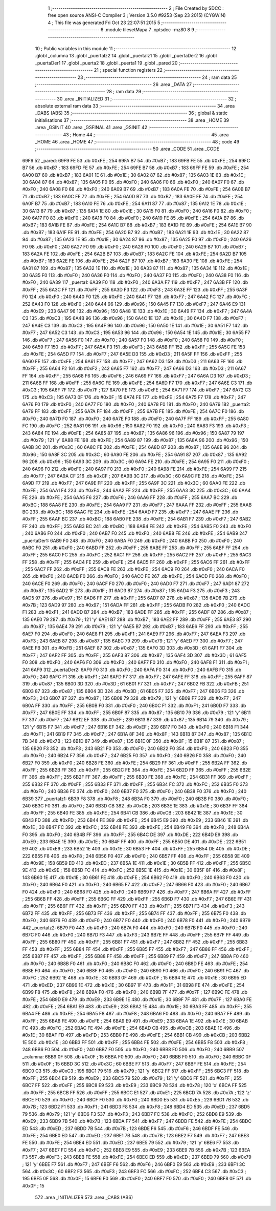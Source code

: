                               1 ;--------------------------------------------------------
                              2 ; File Created by SDCC : free open source ANSI-C Compiler
                              3 ; Version 3.5.0 #9253 (Sep 23 2015) (CYGWIN)
                              4 ; This file was generated Fri Oct 23 22:07:51 2015
                              5 ;--------------------------------------------------------
                              6 	.module tilesetMapa
                              7 	.optsdcc -mz80
                              8 	
                              9 ;--------------------------------------------------------
                             10 ; Public variables in this module
                             11 ;--------------------------------------------------------
                             12 	.globl _columna
                             13 	.globl _puertaIz2
                             14 	.globl _puertaIz1
                             15 	.globl _puertaDer2
                             16 	.globl _puertaDer1
                             17 	.globl _puerta2
                             18 	.globl _puerta1
                             19 	.globl _pared
                             20 ;--------------------------------------------------------
                             21 ; special function registers
                             22 ;--------------------------------------------------------
                             23 ;--------------------------------------------------------
                             24 ; ram data
                             25 ;--------------------------------------------------------
                             26 	.area _DATA
                             27 ;--------------------------------------------------------
                             28 ; ram data
                             29 ;--------------------------------------------------------
                             30 	.area _INITIALIZED
                             31 ;--------------------------------------------------------
                             32 ; absolute external ram data
                             33 ;--------------------------------------------------------
                             34 	.area _DABS (ABS)
                             35 ;--------------------------------------------------------
                             36 ; global & static initialisations
                             37 ;--------------------------------------------------------
                             38 	.area _HOME
                             39 	.area _GSINIT
                             40 	.area _GSFINAL
                             41 	.area _GSINIT
                             42 ;--------------------------------------------------------
                             43 ; Home
                             44 ;--------------------------------------------------------
                             45 	.area _HOME
                             46 	.area _HOME
                             47 ;--------------------------------------------------------
                             48 ; code
                             49 ;--------------------------------------------------------
                             50 	.area _CODE
                             51 	.area _CODE
   69F9                      52 _pared:
   69F9 FE                   53 	.db #0xFE	; 254
   69FA B7                   54 	.db #0xB7	; 183
   69FB FE                   55 	.db #0xFE	; 254
   69FC B7                   56 	.db #0xB7	; 183
   69FD FE                   57 	.db #0xFE	; 254
   69FE B7                   58 	.db #0xB7	; 183
   69FF FE                   59 	.db #0xFE	; 254
   6A00 B7                   60 	.db #0xB7	; 183
   6A01 1E                   61 	.db #0x1E	; 30
   6A02 87                   62 	.db #0x87	; 135
   6A03 1E                   63 	.db #0x1E	; 30
   6A04 87                   64 	.db #0x87	; 135
   6A05 F0                   65 	.db #0xF0	; 240
   6A06 F0                   66 	.db #0xF0	; 240
   6A07 F0                   67 	.db #0xF0	; 240
   6A08 F0                   68 	.db #0xF0	; 240
   6A09 B7                   69 	.db #0xB7	; 183
   6A0A FE                   70 	.db #0xFE	; 254
   6A0B B7                   71 	.db #0xB7	; 183
   6A0C FE                   72 	.db #0xFE	; 254
   6A0D B7                   73 	.db #0xB7	; 183
   6A0E FE                   74 	.db #0xFE	; 254
   6A0F B7                   75 	.db #0xB7	; 183
   6A10 FE                   76 	.db #0xFE	; 254
   6A11 87                   77 	.db #0x87	; 135
   6A12 1E                   78 	.db #0x1E	; 30
   6A13 87                   79 	.db #0x87	; 135
   6A14 1E                   80 	.db #0x1E	; 30
   6A15 F0                   81 	.db #0xF0	; 240
   6A16 F0                   82 	.db #0xF0	; 240
   6A17 F0                   83 	.db #0xF0	; 240
   6A18 F0                   84 	.db #0xF0	; 240
   6A19 FE                   85 	.db #0xFE	; 254
   6A1A B7                   86 	.db #0xB7	; 183
   6A1B FE                   87 	.db #0xFE	; 254
   6A1C B7                   88 	.db #0xB7	; 183
   6A1D FE                   89 	.db #0xFE	; 254
   6A1E B7                   90 	.db #0xB7	; 183
   6A1F FE                   91 	.db #0xFE	; 254
   6A20 B7                   92 	.db #0xB7	; 183
   6A21 1E                   93 	.db #0x1E	; 30
   6A22 87                   94 	.db #0x87	; 135
   6A23 1E                   95 	.db #0x1E	; 30
   6A24 87                   96 	.db #0x87	; 135
   6A25 F0                   97 	.db #0xF0	; 240
   6A26 F0                   98 	.db #0xF0	; 240
   6A27 F0                   99 	.db #0xF0	; 240
   6A28 F0                  100 	.db #0xF0	; 240
   6A29 B7                  101 	.db #0xB7	; 183
   6A2A FE                  102 	.db #0xFE	; 254
   6A2B B7                  103 	.db #0xB7	; 183
   6A2C FE                  104 	.db #0xFE	; 254
   6A2D B7                  105 	.db #0xB7	; 183
   6A2E FE                  106 	.db #0xFE	; 254
   6A2F B7                  107 	.db #0xB7	; 183
   6A30 FE                  108 	.db #0xFE	; 254
   6A31 87                  109 	.db #0x87	; 135
   6A32 1E                  110 	.db #0x1E	; 30
   6A33 87                  111 	.db #0x87	; 135
   6A34 1E                  112 	.db #0x1E	; 30
   6A35 F0                  113 	.db #0xF0	; 240
   6A36 F0                  114 	.db #0xF0	; 240
   6A37 F0                  115 	.db #0xF0	; 240
   6A38 F0                  116 	.db #0xF0	; 240
   6A39                     117 _puerta1:
   6A39 F0                  118 	.db #0xF0	; 240
   6A3A F7                  119 	.db #0xF7	; 247
   6A3B FF                  120 	.db #0xFF	; 255
   6A3C FF                  121 	.db #0xFF	; 255
   6A3D F3                  122 	.db #0xF3	; 243
   6A3E FF                  123 	.db #0xFF	; 255
   6A3F F0                  124 	.db #0xF0	; 240
   6A40 F0                  125 	.db #0xF0	; 240
   6A41 F7                  126 	.db #0xF7	; 247
   6A42 FC                  127 	.db #0xFC	; 252
   6A43 F0                  128 	.db #0xF0	; 240
   6A44 96                  129 	.db #0x96	; 150
   6A45 F7                  130 	.db #0xF7	; 247
   6A46 E9                  131 	.db #0xE9	; 233
   6A47 96                  132 	.db #0x96	; 150
   6A48 1E                  133 	.db #0x1E	; 30
   6A49 F7                  134 	.db #0xF7	; 247
   6A4A C3                  135 	.db #0xC3	; 195
   6A4B 96                  136 	.db #0x96	; 150
   6A4C 1E                  137 	.db #0x1E	; 30
   6A4D F7                  138 	.db #0xF7	; 247
   6A4E C3                  139 	.db #0xC3	; 195
   6A4F 96                  140 	.db #0x96	; 150
   6A50 1E                  141 	.db #0x1E	; 30
   6A51 F7                  142 	.db #0xF7	; 247
   6A52 C3                  143 	.db #0xC3	; 195
   6A53 96                  144 	.db #0x96	; 150
   6A54 1E                  145 	.db #0x1E	; 30
   6A55 F7                  146 	.db #0xF7	; 247
   6A56 F0                  147 	.db #0xF0	; 240
   6A57 F0                  148 	.db #0xF0	; 240
   6A58 F0                  149 	.db #0xF0	; 240
   6A59 F7                  150 	.db #0xF7	; 247
   6A5A F3                  151 	.db #0xF3	; 243
   6A5B FF                  152 	.db #0xFF	; 255
   6A5C FE                  153 	.db #0xFE	; 254
   6A5D F7                  154 	.db #0xF7	; 247
   6A5E D3                  155 	.db #0xD3	; 211
   6A5F FF                  156 	.db #0xFF	; 255
   6A60 FE                  157 	.db #0xFE	; 254
   6A61 F7                  158 	.db #0xF7	; 247
   6A62 D3                  159 	.db #0xD3	; 211
   6A63 FF                  160 	.db #0xFF	; 255
   6A64 F2                  161 	.db #0xF2	; 242
   6A65 F7                  162 	.db #0xF7	; 247
   6A66 D3                  163 	.db #0xD3	; 211
   6A67 FF                  164 	.db #0xFF	; 255
   6A68 F6                  165 	.db #0xF6	; 246
   6A69 F7                  166 	.db #0xF7	; 247
   6A6A D3                  167 	.db #0xD3	; 211
   6A6B FF                  168 	.db #0xFF	; 255
   6A6C FE                  169 	.db #0xFE	; 254
   6A6D F7                  170 	.db #0xF7	; 247
   6A6E C3                  171 	.db #0xC3	; 195
   6A6F 7F                  172 	.db #0x7F	; 127
   6A70 FE                  173 	.db #0xFE	; 254
   6A71 F7                  174 	.db #0xF7	; 247
   6A72 C3                  175 	.db #0xC3	; 195
   6A73 0F                  176 	.db #0x0F	; 15
   6A74 FE                  177 	.db #0xFE	; 254
   6A75 F7                  178 	.db #0xF7	; 247
   6A76 F0                  179 	.db #0xF0	; 240
   6A77 F0                  180 	.db #0xF0	; 240
   6A78 F0                  181 	.db #0xF0	; 240
   6A79                     182 _puerta2:
   6A79 FF                  183 	.db #0xFF	; 255
   6A7A FF                  184 	.db #0xFF	; 255
   6A7B FE                  185 	.db #0xFE	; 254
   6A7C F0                  186 	.db #0xF0	; 240
   6A7D F0                  187 	.db #0xF0	; 240
   6A7E F0                  188 	.db #0xF0	; 240
   6A7F FF                  189 	.db #0xFF	; 255
   6A80 FC                  190 	.db #0xFC	; 252
   6A81 96                  191 	.db #0x96	; 150
   6A82 F0                  192 	.db #0xF0	; 240
   6A83 F3                  193 	.db #0xF3	; 243
   6A84 FE                  194 	.db #0xFE	; 254
   6A85 87                  195 	.db #0x87	; 135
   6A86 96                  196 	.db #0x96	; 150
   6A87 79                  197 	.db #0x79	; 121	'y'
   6A88 FE                  198 	.db #0xFE	; 254
   6A89 87                  199 	.db #0x87	; 135
   6A8A 96                  200 	.db #0x96	; 150
   6A8B 3C                  201 	.db #0x3C	; 60
   6A8C FE                  202 	.db #0xFE	; 254
   6A8D 87                  203 	.db #0x87	; 135
   6A8E 96                  204 	.db #0x96	; 150
   6A8F 3C                  205 	.db #0x3C	; 60
   6A90 FE                  206 	.db #0xFE	; 254
   6A91 87                  207 	.db #0x87	; 135
   6A92 96                  208 	.db #0x96	; 150
   6A93 3C                  209 	.db #0x3C	; 60
   6A94 FE                  210 	.db #0xFE	; 254
   6A95 F0                  211 	.db #0xF0	; 240
   6A96 F0                  212 	.db #0xF0	; 240
   6A97 F0                  213 	.db #0xF0	; 240
   6A98 FE                  214 	.db #0xFE	; 254
   6A99 F7                  215 	.db #0xF7	; 247
   6A9A CF                  216 	.db #0xCF	; 207
   6A9B 3C                  217 	.db #0x3C	; 60
   6A9C FE                  218 	.db #0xFE	; 254
   6A9D F7                  219 	.db #0xF7	; 247
   6A9E FF                  220 	.db #0xFF	; 255
   6A9F 3C                  221 	.db #0x3C	; 60
   6AA0 FE                  222 	.db #0xFE	; 254
   6AA1 F4                  223 	.db #0xF4	; 244
   6AA2 FF                  224 	.db #0xFF	; 255
   6AA3 3C                  225 	.db #0x3C	; 60
   6AA4 FE                  226 	.db #0xFE	; 254
   6AA5 F6                  227 	.db #0xF6	; 246
   6AA6 FF                  228 	.db #0xFF	; 255
   6AA7 BC                  229 	.db #0xBC	; 188
   6AA8 FE                  230 	.db #0xFE	; 254
   6AA9 F7                  231 	.db #0xF7	; 247
   6AAA FF                  232 	.db #0xFF	; 255
   6AAB BC                  233 	.db #0xBC	; 188
   6AAC FE                  234 	.db #0xFE	; 254
   6AAD F7                  235 	.db #0xF7	; 247
   6AAE FF                  236 	.db #0xFF	; 255
   6AAF BC                  237 	.db #0xBC	; 188
   6AB0 FE                  238 	.db #0xFE	; 254
   6AB1 F7                  239 	.db #0xF7	; 247
   6AB2 FF                  240 	.db #0xFF	; 255
   6AB3 BC                  241 	.db #0xBC	; 188
   6AB4 FE                  242 	.db #0xFE	; 254
   6AB5 F0                  243 	.db #0xF0	; 240
   6AB6 F0                  244 	.db #0xF0	; 240
   6AB7 F0                  245 	.db #0xF0	; 240
   6AB8 FE                  246 	.db #0xFE	; 254
   6AB9                     247 _puertaDer1:
   6AB9 F0                  248 	.db #0xF0	; 240
   6ABA F0                  249 	.db #0xF0	; 240
   6ABB F0                  250 	.db #0xF0	; 240
   6ABC F0                  251 	.db #0xF0	; 240
   6ABD FF                  252 	.db #0xFF	; 255
   6ABE FF                  253 	.db #0xFF	; 255
   6ABF FF                  254 	.db #0xFF	; 255
   6AC0 FC                  255 	.db #0xFC	; 252
   6AC1 FF                  256 	.db #0xFF	; 255
   6AC2 FF                  257 	.db #0xFF	; 255
   6AC3 FF                  258 	.db #0xFF	; 255
   6AC4 FE                  259 	.db #0xFE	; 254
   6AC5 FF                  260 	.db #0xFF	; 255
   6AC6 FF                  261 	.db #0xFF	; 255
   6AC7 FF                  262 	.db #0xFF	; 255
   6AC8 FE                  263 	.db #0xFE	; 254
   6AC9 F0                  264 	.db #0xF0	; 240
   6ACA F0                  265 	.db #0xF0	; 240
   6ACB F0                  266 	.db #0xF0	; 240
   6ACC FE                  267 	.db #0xFE	; 254
   6ACD F0                  268 	.db #0xF0	; 240
   6ACE F0                  269 	.db #0xF0	; 240
   6ACF F0                  270 	.db #0xF0	; 240
   6AD0 F7                  271 	.db #0xF7	; 247
   6AD1 87                  272 	.db #0x87	; 135
   6AD2 1F                  273 	.db #0x1F	; 31
   6AD3 87                  274 	.db #0x87	; 135
   6AD4 F3                  275 	.db #0xF3	; 243
   6AD5 97                  276 	.db #0x97	; 151
   6AD6 FF                  277 	.db #0xFF	; 255
   6AD7 87                  278 	.db #0x87	; 135
   6AD8 7B                  279 	.db #0x7B	; 123
   6AD9 97                  280 	.db #0x97	; 151
   6ADA FF                  281 	.db #0xFF	; 255
   6ADB F0                  282 	.db #0xF0	; 240
   6ADC F1                  283 	.db #0xF1	; 241
   6ADD B7                  284 	.db #0xB7	; 183
   6ADE FF                  285 	.db #0xFF	; 255
   6ADF 87                  286 	.db #0x87	; 135
   6AE0 79                  287 	.db #0x79	; 121	'y'
   6AE1 B7                  288 	.db #0xB7	; 183
   6AE2 FF                  289 	.db #0xFF	; 255
   6AE3 87                  290 	.db #0x87	; 135
   6AE4 79                  291 	.db #0x79	; 121	'y'
   6AE5 B7                  292 	.db #0xB7	; 183
   6AE6 FF                  293 	.db #0xFF	; 255
   6AE7 F0                  294 	.db #0xF0	; 240
   6AE8 F1                  295 	.db #0xF1	; 241
   6AE9 F7                  296 	.db #0xF7	; 247
   6AEA F3                  297 	.db #0xF3	; 243
   6AEB 87                  298 	.db #0x87	; 135
   6AEC 79                  299 	.db #0x79	; 121	'y'
   6AED F7                  300 	.db #0xF7	; 247
   6AEE FB                  301 	.db #0xFB	; 251
   6AEF 87                  302 	.db #0x87	; 135
   6AF0 3D                  303 	.db #0x3D	; 61
   6AF1 F7                  304 	.db #0xF7	; 247
   6AF2 FF                  305 	.db #0xFF	; 255
   6AF3 87                  306 	.db #0x87	; 135
   6AF4 3D                  307 	.db #0x3D	; 61
   6AF5 F0                  308 	.db #0xF0	; 240
   6AF6 F0                  309 	.db #0xF0	; 240
   6AF7 F0                  310 	.db #0xF0	; 240
   6AF8 F1                  311 	.db #0xF1	; 241
   6AF9                     312 _puertaDer2:
   6AF9 F0                  313 	.db #0xF0	; 240
   6AFA F0                  314 	.db #0xF0	; 240
   6AFB F0                  315 	.db #0xF0	; 240
   6AFC F1                  316 	.db #0xF1	; 241
   6AFD F7                  317 	.db #0xF7	; 247
   6AFE FF                  318 	.db #0xFF	; 255
   6AFF 87                  319 	.db #0x87	; 135
   6B00 3D                  320 	.db #0x3D	; 61
   6B01 F7                  321 	.db #0xF7	; 247
   6B02 FB                  322 	.db #0xFB	; 251
   6B03 87                  323 	.db #0x87	; 135
   6B04 3D                  324 	.db #0x3D	; 61
   6B05 F7                  325 	.db #0xF7	; 247
   6B06 F3                  326 	.db #0xF3	; 243
   6B07 87                  327 	.db #0x87	; 135
   6B08 79                  328 	.db #0x79	; 121	'y'
   6B09 F7                  329 	.db #0xF7	; 247
   6B0A FF                  330 	.db #0xFF	; 255
   6B0B F0                  331 	.db #0xF0	; 240
   6B0C F1                  332 	.db #0xF1	; 241
   6B0D F7                  333 	.db #0xF7	; 247
   6B0E FF                  334 	.db #0xFF	; 255
   6B0F 87                  335 	.db #0x87	; 135
   6B10 79                  336 	.db #0x79	; 121	'y'
   6B11 F7                  337 	.db #0xF7	; 247
   6B12 EF                  338 	.db #0xEF	; 239
   6B13 87                  339 	.db #0x87	; 135
   6B14 79                  340 	.db #0x79	; 121	'y'
   6B15 F7                  341 	.db #0xF7	; 247
   6B16 EF                  342 	.db #0xEF	; 239
   6B17 F0                  343 	.db #0xF0	; 240
   6B18 F1                  344 	.db #0xF1	; 241
   6B19 F7                  345 	.db #0xF7	; 247
   6B1A 8F                  346 	.db #0x8F	; 143
   6B1B 87                  347 	.db #0x87	; 135
   6B1C 7B                  348 	.db #0x7B	; 123
   6B1D 87                  349 	.db #0x87	; 135
   6B1E 0F                  350 	.db #0x0F	; 15
   6B1F 87                  351 	.db #0x87	; 135
   6B20 F3                  352 	.db #0xF3	; 243
   6B21 F0                  353 	.db #0xF0	; 240
   6B22 F0                  354 	.db #0xF0	; 240
   6B23 F0                  355 	.db #0xF0	; 240
   6B24 F7                  356 	.db #0xF7	; 247
   6B25 F0                  357 	.db #0xF0	; 240
   6B26 F0                  358 	.db #0xF0	; 240
   6B27 F0                  359 	.db #0xF0	; 240
   6B28 FE                  360 	.db #0xFE	; 254
   6B29 FF                  361 	.db #0xFF	; 255
   6B2A FF                  362 	.db #0xFF	; 255
   6B2B FF                  363 	.db #0xFF	; 255
   6B2C FE                  364 	.db #0xFE	; 254
   6B2D FF                  365 	.db #0xFF	; 255
   6B2E FF                  366 	.db #0xFF	; 255
   6B2F FF                  367 	.db #0xFF	; 255
   6B30 FE                  368 	.db #0xFE	; 254
   6B31 FF                  369 	.db #0xFF	; 255
   6B32 FF                  370 	.db #0xFF	; 255
   6B33 FF                  371 	.db #0xFF	; 255
   6B34 FC                  372 	.db #0xFC	; 252
   6B35 F0                  373 	.db #0xF0	; 240
   6B36 F0                  374 	.db #0xF0	; 240
   6B37 F0                  375 	.db #0xF0	; 240
   6B38 F0                  376 	.db #0xF0	; 240
   6B39                     377 _puertaIz1:
   6B39 F8                  378 	.db #0xF8	; 248
   6B3A F0                  379 	.db #0xF0	; 240
   6B3B F0                  380 	.db #0xF0	; 240
   6B3C F0                  381 	.db #0xF0	; 240
   6B3D CB                  382 	.db #0xCB	; 203
   6B3E 1E                  383 	.db #0x1E	; 30
   6B3F FF                  384 	.db #0xFF	; 255
   6B40 FE                  385 	.db #0xFE	; 254
   6B41 CB                  386 	.db #0xCB	; 203
   6B42 1E                  387 	.db #0x1E	; 30
   6B43 FD                  388 	.db #0xFD	; 253
   6B44 FE                  389 	.db #0xFE	; 254
   6B45 E9                  390 	.db #0xE9	; 233
   6B46 1E                  391 	.db #0x1E	; 30
   6B47 FC                  392 	.db #0xFC	; 252
   6B48 FE                  393 	.db #0xFE	; 254
   6B49 F8                  394 	.db #0xF8	; 248
   6B4A F0                  395 	.db #0xF0	; 240
   6B4B FF                  396 	.db #0xFF	; 255
   6B4C DE                  397 	.db #0xDE	; 222
   6B4D E9                  398 	.db #0xE9	; 233
   6B4E 1E                  399 	.db #0x1E	; 30
   6B4F FF                  400 	.db #0xFF	; 255
   6B50 DE                  401 	.db #0xDE	; 222
   6B51 E9                  402 	.db #0xE9	; 233
   6B52 1E                  403 	.db #0x1E	; 30
   6B53 FF                  404 	.db #0xFF	; 255
   6B54 DE                  405 	.db #0xDE	; 222
   6B55 F8                  406 	.db #0xF8	; 248
   6B56 F0                  407 	.db #0xF0	; 240
   6B57 FF                  408 	.db #0xFF	; 255
   6B58 9E                  409 	.db #0x9E	; 158
   6B59 ED                  410 	.db #0xED	; 237
   6B5A 1E                  411 	.db #0x1E	; 30
   6B5B FF                  412 	.db #0xFF	; 255
   6B5C 9E                  413 	.db #0x9E	; 158
   6B5D FC                  414 	.db #0xFC	; 252
   6B5E 1E                  415 	.db #0x1E	; 30
   6B5F 8F                  416 	.db #0x8F	; 143
   6B60 1E                  417 	.db #0x1E	; 30
   6B61 FE                  418 	.db #0xFE	; 254
   6B62 F0                  419 	.db #0xF0	; 240
   6B63 F0                  420 	.db #0xF0	; 240
   6B64 F0                  421 	.db #0xF0	; 240
   6B65 F7                  422 	.db #0xF7	; 247
   6B66 F0                  423 	.db #0xF0	; 240
   6B67 F0                  424 	.db #0xF0	; 240
   6B68 F0                  425 	.db #0xF0	; 240
   6B69 F7                  426 	.db #0xF7	; 247
   6B6A FF                  427 	.db #0xFF	; 255
   6B6B FF                  428 	.db #0xFF	; 255
   6B6C FF                  429 	.db #0xFF	; 255
   6B6D F7                  430 	.db #0xF7	; 247
   6B6E FF                  431 	.db #0xFF	; 255
   6B6F FF                  432 	.db #0xFF	; 255
   6B70 FF                  433 	.db #0xFF	; 255
   6B71 F3                  434 	.db #0xF3	; 243
   6B72 FF                  435 	.db #0xFF	; 255
   6B73 FF                  436 	.db #0xFF	; 255
   6B74 FF                  437 	.db #0xFF	; 255
   6B75 F0                  438 	.db #0xF0	; 240
   6B76 F0                  439 	.db #0xF0	; 240
   6B77 F0                  440 	.db #0xF0	; 240
   6B78 F0                  441 	.db #0xF0	; 240
   6B79                     442 _puertaIz2:
   6B79 F0                  443 	.db #0xF0	; 240
   6B7A F0                  444 	.db #0xF0	; 240
   6B7B F0                  445 	.db #0xF0	; 240
   6B7C F0                  446 	.db #0xF0	; 240
   6B7D F3                  447 	.db #0xF3	; 243
   6B7E FF                  448 	.db #0xFF	; 255
   6B7F FF                  449 	.db #0xFF	; 255
   6B80 FF                  450 	.db #0xFF	; 255
   6B81 F7                  451 	.db #0xF7	; 247
   6B82 FF                  452 	.db #0xFF	; 255
   6B83 FF                  453 	.db #0xFF	; 255
   6B84 FF                  454 	.db #0xFF	; 255
   6B85 F7                  455 	.db #0xF7	; 247
   6B86 FF                  456 	.db #0xFF	; 255
   6B87 FF                  457 	.db #0xFF	; 255
   6B88 FF                  458 	.db #0xFF	; 255
   6B89 F7                  459 	.db #0xF7	; 247
   6B8A F0                  460 	.db #0xF0	; 240
   6B8B F0                  461 	.db #0xF0	; 240
   6B8C F0                  462 	.db #0xF0	; 240
   6B8D FE                  463 	.db #0xFE	; 254
   6B8E F0                  464 	.db #0xF0	; 240
   6B8F F0                  465 	.db #0xF0	; 240
   6B90 F0                  466 	.db #0xF0	; 240
   6B91 FC                  467 	.db #0xFC	; 252
   6B92 1E                  468 	.db #0x1E	; 30
   6B93 0F                  469 	.db #0x0F	; 15
   6B94 1E                  470 	.db #0x1E	; 30
   6B95 ED                  471 	.db #0xED	; 237
   6B96 1E                  472 	.db #0x1E	; 30
   6B97 1F                  473 	.db #0x1F	; 31
   6B98 FE                  474 	.db #0xFE	; 254
   6B99 F8                  475 	.db #0xF8	; 248
   6B9A F0                  476 	.db #0xF0	; 240
   6B9B 7F                  477 	.db #0x7F	; 127
   6B9C FE                  478 	.db #0xFE	; 254
   6B9D E9                  479 	.db #0xE9	; 233
   6B9E 1E                  480 	.db #0x1E	; 30
   6B9F 7F                  481 	.db #0x7F	; 127
   6BA0 FE                  482 	.db #0xFE	; 254
   6BA1 E9                  483 	.db #0xE9	; 233
   6BA2 1E                  484 	.db #0x1E	; 30
   6BA3 FF                  485 	.db #0xFF	; 255
   6BA4 FE                  486 	.db #0xFE	; 254
   6BA5 F8                  487 	.db #0xF8	; 248
   6BA6 F0                  488 	.db #0xF0	; 240
   6BA7 FF                  489 	.db #0xFF	; 255
   6BA8 FE                  490 	.db #0xFE	; 254
   6BA9 E9                  491 	.db #0xE9	; 233
   6BAA 1E                  492 	.db #0x1E	; 30
   6BAB FC                  493 	.db #0xFC	; 252
   6BAC FE                  494 	.db #0xFE	; 254
   6BAD CB                  495 	.db #0xCB	; 203
   6BAE 1E                  496 	.db #0x1E	; 30
   6BAF FD                  497 	.db #0xFD	; 253
   6BB0 FE                  498 	.db #0xFE	; 254
   6BB1 CB                  499 	.db #0xCB	; 203
   6BB2 1E                  500 	.db #0x1E	; 30
   6BB3 FF                  501 	.db #0xFF	; 255
   6BB4 FE                  502 	.db #0xFE	; 254
   6BB5 F8                  503 	.db #0xF8	; 248
   6BB6 F0                  504 	.db #0xF0	; 240
   6BB7 F0                  505 	.db #0xF0	; 240
   6BB8 F0                  506 	.db #0xF0	; 240
   6BB9                     507 _columna:
   6BB9 0F                  508 	.db #0x0F	; 15
   6BBA F0                  509 	.db #0xF0	; 240
   6BBB F0                  510 	.db #0xF0	; 240
   6BBC 0F                  511 	.db #0x0F	; 15
   6BBD 3C                  512 	.db #0x3C	; 60
   6BBE F7                  513 	.db #0xF7	; 247
   6BBF FE                  514 	.db #0xFE	; 254
   6BC0 C3                  515 	.db #0xC3	; 195
   6BC1 79                  516 	.db #0x79	; 121	'y'
   6BC2 FF                  517 	.db #0xFF	; 255
   6BC3 FF                  518 	.db #0xFF	; 255
   6BC4 E9                  519 	.db #0xE9	; 233
   6BC5 79                  520 	.db #0x79	; 121	'y'
   6BC6 FF                  521 	.db #0xFF	; 255
   6BC7 FF                  522 	.db #0xFF	; 255
   6BC8 E9                  523 	.db #0xE9	; 233
   6BC9 78                  524 	.db #0x78	; 120	'x'
   6BCA FF                  525 	.db #0xFF	; 255
   6BCB FF                  526 	.db #0xFF	; 255
   6BCC E1                  527 	.db #0xE1	; 225
   6BCD 7A                  528 	.db #0x7A	; 122	'z'
   6BCE F0                  529 	.db #0xF0	; 240
   6BCF F0                  530 	.db #0xF0	; 240
   6BD0 E5                  531 	.db #0xE5	; 229
   6BD1 7B                  532 	.db #0x7B	; 123
   6BD2 F1                  533 	.db #0xF1	; 241
   6BD3 F8                  534 	.db #0xF8	; 248
   6BD4 ED                  535 	.db #0xED	; 237
   6BD5 79                  536 	.db #0x79	; 121	'y'
   6BD6 F3                  537 	.db #0xF3	; 243
   6BD7 FC                  538 	.db #0xFC	; 252
   6BD8 E9                  539 	.db #0xE9	; 233
   6BD9 7B                  540 	.db #0x7B	; 123
   6BDA F7                  541 	.db #0xF7	; 247
   6BDB FE                  542 	.db #0xFE	; 254
   6BDC ED                  543 	.db #0xED	; 237
   6BDD 7B                  544 	.db #0x7B	; 123
   6BDE F6                  545 	.db #0xF6	; 246
   6BDF FE                  546 	.db #0xFE	; 254
   6BE0 ED                  547 	.db #0xED	; 237
   6BE1 7B                  548 	.db #0x7B	; 123
   6BE2 F7                  549 	.db #0xF7	; 247
   6BE3 FE                  550 	.db #0xFE	; 254
   6BE4 ED                  551 	.db #0xED	; 237
   6BE5 79                  552 	.db #0x79	; 121	'y'
   6BE6 F7                  553 	.db #0xF7	; 247
   6BE7 FC                  554 	.db #0xFC	; 252
   6BE8 E9                  555 	.db #0xE9	; 233
   6BE9 7B                  556 	.db #0x7B	; 123
   6BEA F3                  557 	.db #0xF3	; 243
   6BEB FE                  558 	.db #0xFE	; 254
   6BEC ED                  559 	.db #0xED	; 237
   6BED 79                  560 	.db #0x79	; 121	'y'
   6BEE F7                  561 	.db #0xF7	; 247
   6BEF F6                  562 	.db #0xF6	; 246
   6BF0 E9                  563 	.db #0xE9	; 233
   6BF1 3C                  564 	.db #0x3C	; 60
   6BF2 F3                  565 	.db #0xF3	; 243
   6BF3 FC                  566 	.db #0xFC	; 252
   6BF4 C3                  567 	.db #0xC3	; 195
   6BF5 0F                  568 	.db #0x0F	; 15
   6BF6 F0                  569 	.db #0xF0	; 240
   6BF7 F0                  570 	.db #0xF0	; 240
   6BF8 0F                  571 	.db #0x0F	; 15
                            572 	.area _INITIALIZER
                            573 	.area _CABS (ABS)
